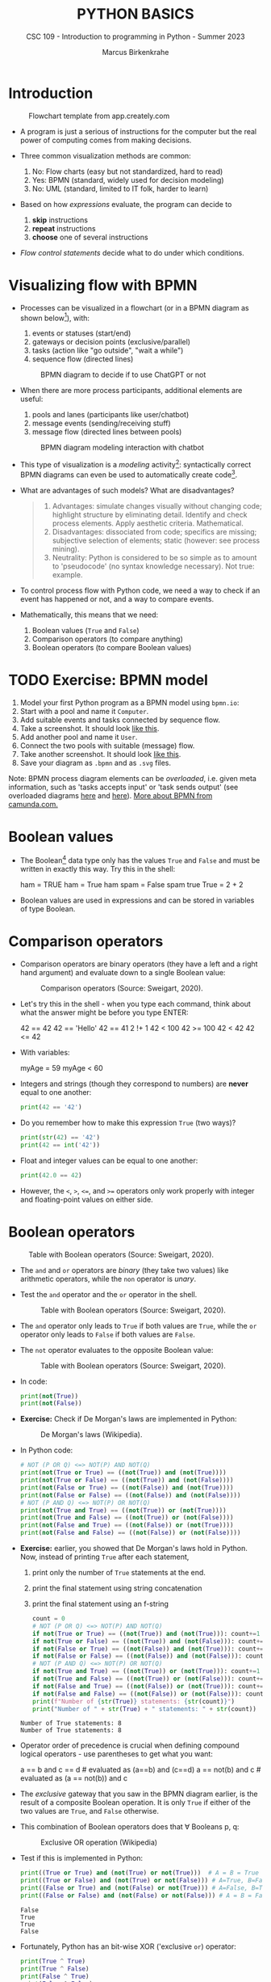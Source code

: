 #+TITLE:PYTHON BASICS
#+AUTHOR: Marcus Birkenkrahe
#+SUBTITLE: CSC 109 - Introduction to programming in Python - Summer 2023
#+STARTUP: overview hideblocks indent inlineimages
#+PROPERTY: header-args:python :results output :exports both :session *Python*
* Introduction
#+attr_latex: :width 400px
#+caption: Flowchart template from app.creately.com
[[../img/py_flowchart.png]]

- A program is just a serious of instructions for the computer but the
  real power of computing comes from making decisions.

- Three common visualization methods are common:
  1) No: Flow charts (easy but not standardized, hard to read)
  2) Yes: BPMN (standard, widely used for decision modeling)
  3) No: UML (standard, limited to IT folk, harder to learn)
  
- Based on how /expressions/ evaluate, the program can decide to
  1) *skip* instructions
  2) *repeat* instructions
  3) *choose* one of several instructions

- /Flow control statements/ decide what to do under which conditions.

* Visualizing flow with BPMN

- Processes can be visualized in a flowchart (or in a BPMN diagram as
  shown below[fn:1]), with:
  1) events or statuses (start/end)
  2) gateways or decision points (exclusive/parallel)
  3) tasks (action like "go outside", "wait a while")
  4) sequence flow (directed lines)
  #+attr_latex: :width 400px
  #+caption: BPMN diagram to decide if to use ChatGPT or not
  [[../img/py_chatbot_1.png]]

- When there are more process participants, additional elements are
  useful:
  1) pools and lanes (participants like user/chatbot)
  2) message events (sending/receiving stuff)
  3) message flow (directed lines between pools)
  #+attr_latex: :width 400px
  #+caption: BPMN diagram modeling interaction with chatbot
  [[../img/py_chatbot_2.png]]

- This type of visualization is a /modeling/ activity[fn:2]:
  syntactically correct BPMN diagrams can even be used to
  automatically create code[fn:3].

- What are advantages of such models? What are disadvantages?
  #+begin_quote
  1. Advantages: simulate changes visually without changing code;
     highlight structure by eliminating detail. Identify and check
     process elements. Apply aesthetic criteria. Mathematical.
  2. Disadvantages: dissociated from code; specifics are missing;
     subjective selection of elements; static (however: see process
     mining).
  3. Neutrality: Python is considered to be so simple as to amount to
     'pseudocode' (no syntax knowledge necessary). Not true: example.
  #+end_quote

- To control process flow with Python code, we need a way to check if
  an event has happened or not, and a way to compare events.

- Mathematically, this means that we need:
  1) Boolean values (~True~ and ~False~)
  2) Comparison operators (to compare anything)
  3) Boolean operators (to compare Boolean values)

* TODO Exercise: BPMN model

1) Model your first Python program as a BPMN model using ~bpmn.io~:
2) Start with a pool and name it ~Computer~.
3) Add suitable events and tasks connected by sequence flow.
4) Take a screenshot. It should look [[https://github.com/birkenkrahe/admin/blob/main/RoamNotes/img/py_first.png][like this]].
5) Add another pool and name it ~User~.
6) Connect the two pools with suitable (message) flow.
7) Take another screenshot. It should look [[https://github.com/birkenkrahe/admin/blob/main/RoamNotes/img/py_first_user.png][like this]].
8) Save your diagram as ~.bpmn~ and as ~.svg~ files.

Note: BPMN process diagram elements can be /overloaded/, i.e. given meta
information, such as 'tasks accepts input' or 'task sends output' (see
overloaded diagrams [[https://github.com/birkenkrahe/admin/blob/main/RoamNotes/img/py_first_overloaded.png][here]] and [[https://github.com/birkenkrahe/admin/blob/main/RoamNotes/img/py_first_user_overloaded.png][here]]). [[https://camunda.com/bpmn/reference/][More about BPMN from camunda.com.]]

* Boolean values

- The Boolean[fn:4] data type only has the values ~True~ and ~False~ and
  must be written in exactly this way. Try this in the shell:
  #+begin_example python :
    ham = TRUE
    ham = True
    ham
    spam = False
    spam
    true
    True = 2 + 2
  #+end_example

- Boolean values are used in expressions and can be stored in
  variables of type Boolean.

* Comparison operators

- Comparison operators are binary operators (they have a left and a
  right hand argument) and evaluate down to a single Boolean value:
  #+attr_latex :width 400px
  #+caption: Comparison operators (Source: Sweigart, 2020).
  [[./img/py_comparison.png]]

- Let's try this in the shell - when you type each command, think
  about what the answer might be before you type ENTER:
  #+begin_example python
    42 == 42
    42 == 'Hello'
    42 == 41
    2 !+ 1
    42 < 100
    42 >= 100
    42 < 42
    42 <= 42
  #+end_example

- With variables:
  #+begin_example python
    myAge = 59
    myAge < 60
  #+end_example

- Integers and strings (though they correspond to numbers) are *never*
  equal to one another:
  #+begin_src python
    print(42 == '42')
  #+end_src

- Do you remember how to make this expression ~True~ (two ways)?
  #+begin_src python
    print(str(42) == '42')
    print(42 == int('42'))
  #+end_src

- Float and integer values can be equal to one another:
  #+begin_src python
    print(42.0 == 42)
  #+end_src

- However, the ~<~, ~>~, ~<=~, and ~>=~ operators only work properly with
  integer and floating-point values on either side.

* Boolean operators
#+attr_latex :width 400px
#+caption: Table with Boolean operators (Source: Sweigart, 2020).
[[./img/py_and.png]]

- The ~and~ and ~or~ operators are /binary/ (they take two values) like
  arithmetic operators, while the ~non~ operator is /unary/.

- Test the ~and~ operator and the ~or~ operator in the shell.
  #+attr_latex :width 400px
  #+caption: Table with Boolean operators (Source: Sweigart, 2020).
  [[./img/py_or.png]]

- The ~and~ operator only leads to ~True~ if both values are ~True~, while
  the ~or~ operator only leads to ~False~ if both values are ~False~.

- The ~not~ operator evaluates to the opposite Boolean value:
  #+attr_latex :width 400px
  #+caption: Table with Boolean operators (Source: Sweigart, 2020).
  [[./img/py_not.png]]

- In code:
  #+begin_src python
    print(not(True))
    print(not(False))
  #+end_src

- *Exercise:* Check if De Morgan's laws are implemented in Python:
  #+attr_latex :width 400px
  #+caption: De Morgan's laws (Wikipedia).
  [[./img/py_de_morgan.png]]

- In Python code:
  #+begin_src python
    # NOT (P OR Q) <=> NOT(P) AND NOT(Q)
    print(not(True or True) == ((not(True)) and (not(True))))
    print(not(True or False) == ((not(True)) and (not(False))))
    print(not(False or True) == ((not(False)) and (not(True))))
    print(not(False or False) == ((not(False)) and (not(False))))
    # NOT (P AND Q) <=> NOT(P) OR NOT(Q)
    print(not(True and True) == ((not(True)) or (not(True))))
    print(not(True and False) == ((not(True)) or (not(False))))
    print(not(False and True) == ((not(False)) or (not(True))))
    print(not(False and False) == ((not(False)) or (not(False))))
  #+end_src

- *Exercise:* earlier, you showed that De Morgan's laws hold in
  Python. Now, instead of printing ~True~ after each statement,
  1) print only the number of ~True~ statements at the end.
  2) print the final statement using string concatenation
  3) print the final statement using an f-string
  #+begin_src python
    count = 0
    # NOT (P OR Q) <=> NOT(P) AND NOT(Q)
    if not(True or True) == ((not(True)) and (not(True))): count+=1
    if not(True or False) == ((not(True)) and (not(False))): count+=1
    if not(False or True) == ((not(False)) and (not(True))): count+=1
    if not(False or False) == ((not(False)) and (not(False))): count+=1
    # NOT (P AND Q) <=> NOT(P) OR NOT(Q)
    if not(True and True) == ((not(True)) or (not(True))): count+=1
    if not(True and False) == ((not(True)) or (not(False))): count+=1
    if not(False and True) == ((not(False)) or (not(True))): count+=1
    if not(False and False) == ((not(False)) or (not(False))): count+=1
    print(f"Number of {str(True)} statements: {str(count)}")
    print("Number of " + str(True) + " statements: " + str(count))
  #+end_src

  #+RESULTS:
  : Number of True statements: 8
  : Number of True statements: 8

- Operator order of precedence is crucial when defining compound
  logical operators - use parentheses to get what you want:
  #+begin_example python
    a == b and c == d # evaluated as (a==b) and (c==d)
    a == not(b) and c # evaluated as (a == not(b)) and c
  #+end_example

- The /exclusive/ gateway that you saw in the BPMN diagram earlier, is
  the result of a composite Boolean operation. It is only ~True~ if
  either of the two values are ~True~, and ~False~ otherwise.

- This combination of Boolean operators does that \forall Booleans p, q:
  #+attr_latex :width 400px
  #+caption: Exclusive OR operation (Wikipedia)
  [[./img/py_xor.png]]

- Test if this is implemented in Python:
  #+begin_src python
    print((True or True) and (not(True) or not(True)))  # A = B = True
    print((True or False) and (not(True) or not(False))) # A=True, B=False
    print((False or True) and (not(False) or not(True))) # A=False, B=True
    print((False or False) and (not(False) or not(False))) # A = B = False
  #+end_src

  #+RESULTS:
  : False
  : True
  : True
  : False

- Fortunately, Python has an bit-wise XOR ('exclusive ~or~) operator:
  #+begin_src python
    print(True ^ True)
    print(True ^ False)
    print(False ^ True)
    print(False ^ False)
  #+end_src

  #+RESULTS:
  : False
  : True
  : True
  : False

* Compound logical operators

- Comparison and Boolean operators can be mixed to establish more
  complicated logical dependencies.
  #+begin_src python
    print((4 < 5) and (5 < 6))
    print((4 < 5) and (9 < 6))
    print((1 == 2) or (2 == 2))
  #+end_src

- Here is the evaluation process of the computer:
  #+attr_latex: :width 150px
  [[./img/py_compound.png]]

- Compound logical expressions are common in database queries to
  filter records that satisfy several conditions for different
  features - here is an SQLite example:
  #+begin_src sqlite
    -- .databases -- check database
    -- CREATE TABLE people -- create table
    --        (f_name TEXT, l_name TEXT,
    --         century text, phy INTEGER, eng INTEGER);
    -- .tables -- check tables
    -- INSERT INTO people VALUES ("Albert","Einstein","19",TRUE,FALSE);
    -- INSERT INTO people VALUES ("Elon","Musk","20",FALSE,TRUE);
    -- INSERT INTO people VALUES ("Nikola","Tesla","19",TRUE,TRUE);
    -- ------------------------------------------------------------
    .mode box
    SELECT * FROM people; -- return only people born in the 19th century
    -- who were both physicists and engineers:
    SELECT * FROM people WHERE born=="19" AND eng==TRUE AND phy==TRUE;
  #+end_src

  #+RESULTS:
  #+begin_example
  ┌────────┬──────────┬──────┬─────┬─────┐
  │ f_name │  l_name  │ born │ phy │ eng │
  ├────────┼──────────┼──────┼─────┼─────┤
  │ Albert │ Einstein │ 19   │ 1   │ 0   │
  │ Elon   │ Musk     │ 20   │ 0   │ 1   │
  │ Nikola │ Tesla    │ 19   │ 1   │ 1   │
  └────────┴──────────┴──────┴─────┴─────┘
  ┌────────┬────────┬──────┬─────┬─────┐
  │ f_name │ l_name │ born │ phy │ eng │
  ├────────┼────────┼──────┼─────┼─────┤
  │ Nikola │ Tesla  │ 19   │ 1   │ 1   │
  └────────┴────────┴──────┴─────┴─────┘
  #+end_example

  #+attr_latex: :width 400px
  #+caption: Nikola Tesla (1856-1943)
  [[./img/py_tesla.jpg]]

- For example, to test if someone's age is both greater than 20 and if
  he owns a cat:
  #+begin_src python
    age = 22
    pet = 'cat'
    age > 20 and pet == 'cat'
  #+end_src

- Let's say Joe is 20 and Jane is 24 years old, Joe has a dog, and
  Jane has a cat:
  1) Establish suitable variables for Joe and Jane
  2) Assign the correct values to these variables
  #+begin_src python :results silent
    # Assign age and pet for Joe and Jane
    age_joe, pet_joe = 20, 'dog'
    age_jane, pet_jane = 24, 'cat'
  #+end_src

- Using these variables and their values, check:
  1) Does Jane have a dog?
  2) Is Joe younger or as old as Jane?
  3) Is Jane as old as Joe, and do they have different pets?
  4) Is Jane older than Joe, or is Jane's pet a dog?
  #+begin_src python
    # Does Jane have a dog?
    print(pet_jane == 'dog')
    # Is Joe younger or as old as Jane?
    print(age_joe <= age_jane)
    # Is Jane as old as Joe, and do they have different pets?
    print((age_jane == age_joe) and (pet_jane != pet_joe))
    # Is Jane older than Joe, or is Jane's pet a dog?
    print((age_jane >= age_joe) or (pet_jane == 'dog'))
  #+end_src

- Lastly, check if 4 is (2+2) and (2*2) but (2+2) is not 5:
  #+begin_src python
    print(2 + 2 == 4 and not 2 + 2
  #+end_src

* Summary

- The Boolean data type has only two values: ~True~ and ~False~ (both
  beginning with capital letters).

- Comparison operators compare two values and evaluate to a Boolean
  value: ~==~, ~!=~, ~<~, ~>~, ~<=~, ~>=~

- ~==~ is a comparison operator, while ~=~ is the assignment operator for
  variables.

- Boolean operators (~and~, ~or~, ~not~) also evaluate to Boolean values.

* TODO Glossary

| TERM/COMMAND    | MEANING                                       |
|-----------------+-----------------------------------------------|

* References

- IBM (2023). BPEL process. URL: [[https://www.ibm.com/docs/en/baw/22.x?topic=types-bpel-process][ibm.com]].
- Camunda (2022). Web-based tooling for BPMN, DMN and Forms. URL:
  [[https://bpmn.io/][bpmn.io]].
  
* Footnotes

[fn:1]BPMN stands for "Business Process Model and Notation" and is a
standardized, diagrammatic language especially suited to modeling
business processes. Correct BPMN diagrams can be auto-translated into
code using BPEL (Business Process Execution Language) - see
OMG, 2010. For more information [[https://camunda.com/bpmn/][see here]], and to try it [[https://bpmn.io][see here]].

[fn:2]For a (new, short) book on modeling in Python, see Downey,
Modeling and Simulation in Python (NoStarch, 2023), [[https://allendowney.github.io/ModSimPy/index.html][free online]]. It is
also one of the textbooks for DSC 482.02 Data and Process Modeling
(fall 2023).

[fn:3]IBM has developed a language called BPEL (Business Process
Execution Language) that facilitates this process ([[https://www.ibm.com/docs/en/baw/22.x?topic=types-bpel-process][IBM, 2023]]).

[fn:4]This type name is capitalized because it is named after the
mathematician [[https://en.wikipedia.org/wiki/George_Boole][George Boole]] (1815-1864) who found Boolean algebra,
which can be used to design circuits in terms of logic gates.
